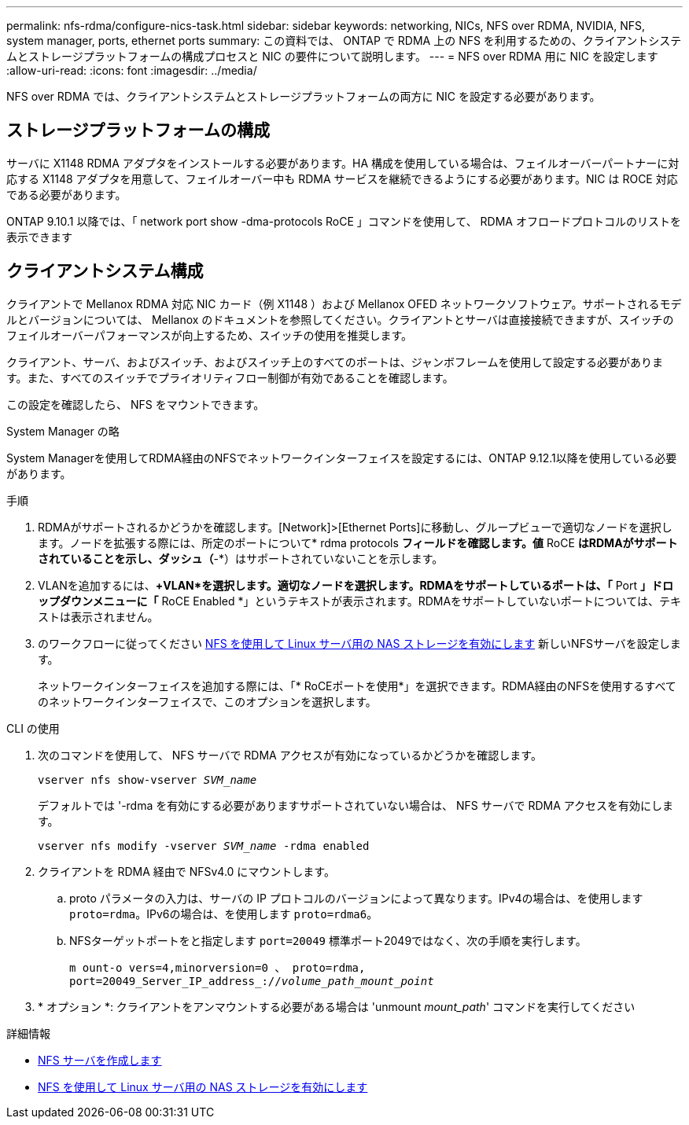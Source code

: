 ---
permalink: nfs-rdma/configure-nics-task.html 
sidebar: sidebar 
keywords: networking, NICs, NFS over RDMA, NVIDIA, NFS, system manager, ports, ethernet ports 
summary: この資料では、 ONTAP で RDMA 上の NFS を利用するための、クライアントシステムとストレージプラットフォームの構成プロセスと NIC の要件について説明します。 
---
= NFS over RDMA 用に NIC を設定します
:allow-uri-read: 
:icons: font
:imagesdir: ../media/


[role="lead"]
NFS over RDMA では、クライアントシステムとストレージプラットフォームの両方に NIC を設定する必要があります。



== ストレージプラットフォームの構成

サーバに X1148 RDMA アダプタをインストールする必要があります。HA 構成を使用している場合は、フェイルオーバーパートナーに対応する X1148 アダプタを用意して、フェイルオーバー中も RDMA サービスを継続できるようにする必要があります。NIC は ROCE 対応である必要があります。

ONTAP 9.10.1 以降では、「 network port show -dma-protocols RoCE 」コマンドを使用して、 RDMA オフロードプロトコルのリストを表示できます



== クライアントシステム構成

クライアントで Mellanox RDMA 対応 NIC カード（例 X1148 ）および Mellanox OFED ネットワークソフトウェア。サポートされるモデルとバージョンについては、 Mellanox のドキュメントを参照してください。クライアントとサーバは直接接続できますが、スイッチのフェイルオーバーパフォーマンスが向上するため、スイッチの使用を推奨します。

クライアント、サーバ、およびスイッチ、およびスイッチ上のすべてのポートは、ジャンボフレームを使用して設定する必要があります。また、すべてのスイッチでプライオリティフロー制御が有効であることを確認します。

この設定を確認したら、 NFS をマウントできます。

[role="tabbed-block"]
====
.System Manager の略
--
System Managerを使用してRDMA経由のNFSでネットワークインターフェイスを設定するには、ONTAP 9.12.1以降を使用している必要があります。

.手順
. RDMAがサポートされるかどうかを確認します。[Network]>[Ethernet Ports]に移動し、グループビューで適切なノードを選択します。ノードを拡張する際には、所定のポートについて* rdma protocols *フィールドを確認します。値* RoCE *はRDMAがサポートされていることを示し、ダッシュ（*-*）はサポートされていないことを示します。
. VLANを追加するには、*+VLAN*を選択します。適切なノードを選択します。RDMAをサポートしているポートは、「* Port *」ドロップダウンメニューに「* RoCE Enabled *」というテキストが表示されます。RDMAをサポートしていないポートについては、テキストは表示されません。
. のワークフローに従ってください xref:../task_nas_enable_linux_nfs.html[NFS を使用して Linux サーバ用の NAS ストレージを有効にします] 新しいNFSサーバを設定します。
+
ネットワークインターフェイスを追加する際には、「* RoCEポートを使用*」を選択できます。RDMA経由のNFSを使用するすべてのネットワークインターフェイスで、このオプションを選択します。



--
.CLI の使用
--
. 次のコマンドを使用して、 NFS サーバで RDMA アクセスが有効になっているかどうかを確認します。
+
`vserver nfs show-vserver _SVM_name_`

+
デフォルトでは '-rdma を有効にする必要がありますサポートされていない場合は、 NFS サーバで RDMA アクセスを有効にします。

+
`vserver nfs modify -vserver _SVM_name_ -rdma enabled`

. クライアントを RDMA 経由で NFSv4.0 にマウントします。
+
.. proto パラメータの入力は、サーバの IP プロトコルのバージョンによって異なります。IPv4の場合は、を使用します `proto=rdma`。IPv6の場合は、を使用します `proto=rdma6`。
.. NFSターゲットポートをと指定します `port=20049` 標準ポート2049ではなく、次の手順を実行します。
+
`m ount-o vers=4,minorversion=0 、 proto=rdma, port=20049_Server_IP_address_://_volume_path_mount_point_`



. * オプション *: クライアントをアンマウントする必要がある場合は 'unmount _mount_path_' コマンドを実行してください


--
====
.詳細情報
* xref:../nfs-config/create-server-task.html[NFS サーバを作成します]
* xref:../task_nas_enable_linux_nfs.html[NFS を使用して Linux サーバ用の NAS ストレージを有効にします]


